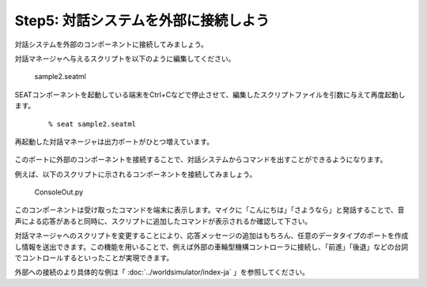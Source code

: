 -------------------------------------
Step5: 対話システムを外部に接続しよう
-------------------------------------

対話システムを外部のコンポーネントに接続してみましょう。

対話マネージャへ与えるスクリプトを以下のように編集してください。

  
  sample2.seatml	   

  .. literalinclude:: sample2.seatml
     :language: xml

SEATコンポーネントを起動している端末をCtrl+Cなどで停止させて、編集したスクリプトファイルを引数に与えて再度起動します。
  ::

  % seat sample2.seatml

再起動した対話マネージャは出力ポートがひとつ増えています。

  .. image:: step5_02.png

このポートに外部のコンポーネントを接続することで、対話システムからコマンドを出すことができるようになります。

例えば、以下のスクリプトに示されるコンポーネントを接続してみましょう。


  ConsoleOut.py	   

  .. literalinclude:: ConsoleOut.py

このコンポーネントは受け取ったコマンドを端末に表示します。マイクに「こんにちは」「さようなら」と発話することで、音声による応答があると同時に、スクリプトに追加したコマンドが表示されるか確認して下さい。

対話マネージャへのスクリプトを変更することにより、応答メッセージの追加はもちろん、任意のデータタイプのポートを作成し情報を送出できます。この機能を用いることで、例えば外部の車輪型機構コントローラに接続し、「前進」「後退」などの台詞でコントロールするといったことが実現できます。

外部への接続のより具体的な例は「 :doc:`../worldsimulator/index-ja` 」を参照してください。
